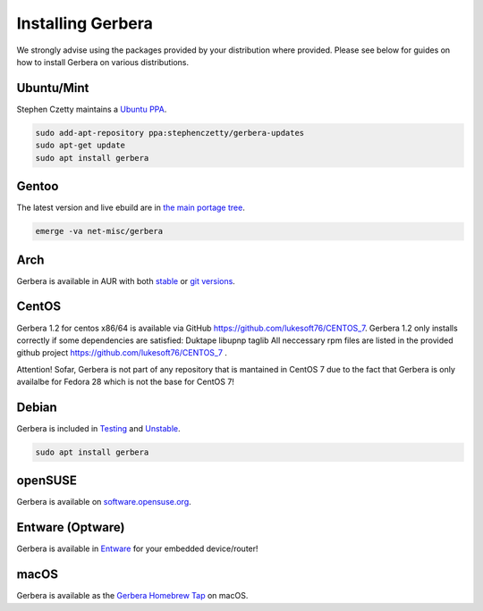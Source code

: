 .. index:: Install Packages

Installing Gerbera
==================

We strongly advise using the packages provided by your distribution where provided.
Please see below for guides on how to install Gerbera on various distributions.


Ubuntu/Mint
~~~~~~~~~~~~~~~~~
.. index:: Ubuntu Linux
.. index:: Mint

Stephen Czetty maintains a `Ubuntu PPA <https://launchpad.net/~stephenczetty/+archive/ubuntu/gerbera-updates>`_.

.. code-block:: sh

    sudo add-apt-repository ppa:stephenczetty/gerbera-updates
    sudo apt-get update
    sudo apt install gerbera

Gentoo
~~~~~~~~~~~~~~~~~
.. index:: Gentoo

The latest version and live ebuild are in `the main portage tree <https://packages.gentoo.org/packages/net-misc/gerbera>`_.

.. code-block:: sh

    emerge -va net-misc/gerbera

Arch
~~~~~~~~~~~~~~~~~
.. index:: Arch Linux

Gerbera is available in AUR with both `stable <https://aur.archlinux.org/packages/gerbera/>`_ or `git versions <https://aur.archlinux.org/packages/gerbera-git/>`_.

CentOS
~~~~~~~~~~~~~~~~~
Gerbera 1.2 for centos x86/64 is available via GitHub https://github.com/lukesoft76/CENTOS_7.
Gerbera 1.2 only installs correctly if some dependencies are satisfied:
Duktape
libupnp
taglib
All neccessary rpm files are listed in the provided github project https://github.com/lukesoft76/CENTOS_7 .

Attention! Sofar, Gerbera is not part of any repository that is mantained in CentOS 7 due to the fact that Gerbera is only 
availalbe for Fedora 28 which is not the base for CentOS 7!

Debian
~~~~~~~~~~~~~~~~~
.. index:: Debian Linux

Gerbera is included in `Testing <https://packages.debian.org/buster/gerbera>`_ and `Unstable <https://packages.debian.org/sid/gerbera>`_.

.. code-block:: sh

    sudo apt install gerbera

openSUSE
~~~~~~~~~~~~~~~~~
.. index:: openSUSE Linux

Gerbera is available on `software.opensuse.org <https://software.opensuse.org/package/gerbera>`_.



Entware (Optware)
~~~~~~~~~~~~~~~~~
.. index:: Entware
.. index:: Optware

Gerbera is available in `Entware <https://github.com/Entware/rtndev/tree/master/gerbera>`_ for your embedded device/router!


macOS
~~~~~
.. index:: macOS

Gerbera is available as the `Gerbera Homebrew Tap <https://github.com/gerbera/homebrew-gerbera/>`_ on macOS.

